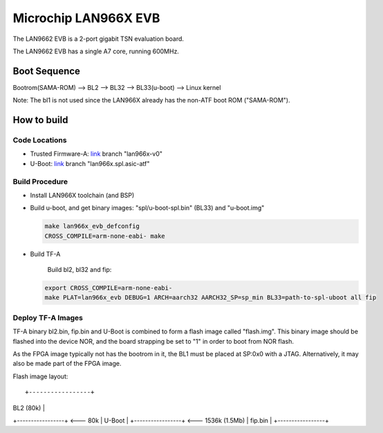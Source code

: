 Microchip LAN966X EVB
=====================

The LAN9662 EVB is a 2-port gigabit TSN evaluation board.

The LAN9662 EVB has a single A7 core, running 600MHz.

Boot Sequence
-------------

Bootrom(SAMA-ROM) --> BL2 --> BL32 --> BL33(u-boot) --> Linux kernel

Note: The bl1 is not used since the LAN966X already has the non-ATF
boot ROM ("SAMA-ROM").

How to build
------------

Code Locations
~~~~~~~~~~~~~~

-  Trusted Firmware-A:
   `link <https://bitbucket.microchip.com/scm/unge/sw-arm-trusted-firmware.git>`__ branch "lan966x-v0"

-  U-Boot:
   `link <https://bitbucket.microchip.com/scm/unge/sw-uboot.git>`__ branch "lan966x.spl.asic-atf"


Build Procedure
~~~~~~~~~~~~~~~

-  Install LAN966X toolchain (and BSP)

-  Build u-boot, and get binary images: "spl/u-boot-spl.bin" (BL33) and "u-boot.img"

   .. code:: shell

       make lan966x_evb_defconfig
       CROSS_COMPILE=arm-none-eabi- make

-  Build TF-A

      Build bl2, bl32 and fip:

   .. code:: shell

       export CROSS_COMPILE=arm-none-eabi-
       make PLAT=lan966x_evb DEBUG=1 ARCH=aarch32 AARCH32_SP=sp_min BL33=path-to-spl-uboot all fip

Deploy TF-A Images
~~~~~~~~~~~~~~~~~~

TF-A binary bl2.bin, fip.bin and U-Boot is combined to form a flash
image called "flash.img". This binary image should be flashed into the
device NOR, and the board strapping be set to "1" in order to boot
from NOR flash.

As the FPGA image typically not has the bootrom in it, the BL1 must be
placed at SP:0x0 with a JTAG. Alternatively, it may also be made part
of the FPGA image.

Flash image layout:

::

+-----------------+
|  BL2    (80k)   |
+-----------------+ <--- 80k
|  U-Boot         |
+-----------------+ <--- 1536k (1.5Mb)
|  fip.bin        |
+-----------------+
